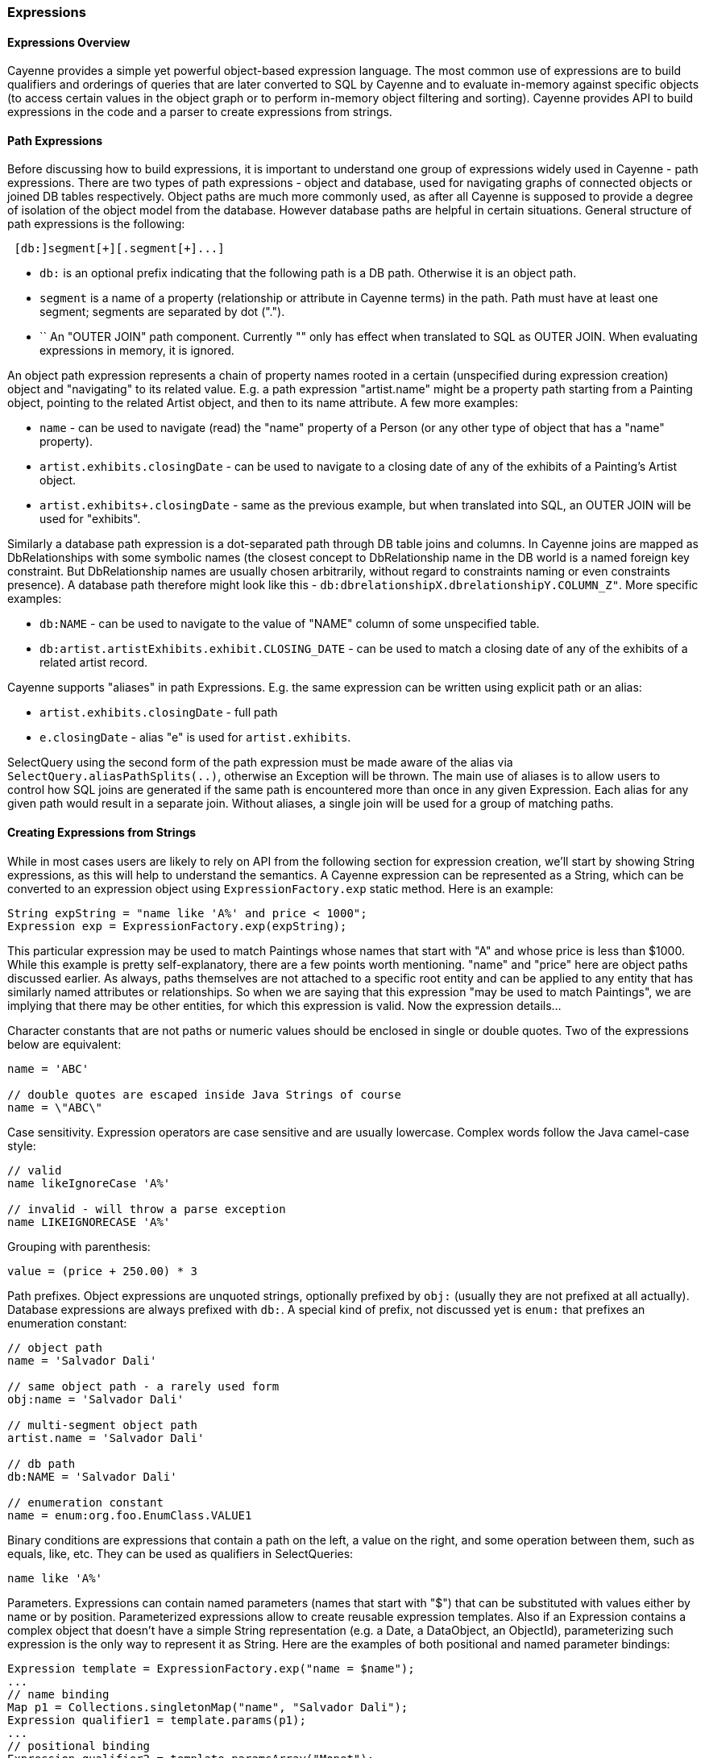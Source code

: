 // Licensed to the Apache Software Foundation (ASF) under one or more
// contributor license agreements. See the NOTICE file distributed with
// this work for additional information regarding copyright ownership.
// The ASF licenses this file to you under the Apache License, Version
// 2.0 (the "License"); you may not use this file except in compliance
// with the License. You may obtain a copy of the License at
//
// https://www.apache.org/licenses/LICENSE-2.0 Unless required by
// applicable law or agreed to in writing, software distributed under the
// License is distributed on an "AS IS" BASIS, WITHOUT WARRANTIES OR
// CONDITIONS OF ANY KIND, either express or implied. See the License for
// the specific language governing permissions and limitations under the
// License.

=== Expressions

==== Expressions Overview

Cayenne provides a simple yet powerful object-based expression language. The most common use of expressions are to build
qualifiers and orderings of queries that are later converted to SQL by Cayenne and to evaluate in-memory against specific
objects (to access certain values in the object graph or to perform in-memory object filtering and sorting).
Cayenne provides API to build expressions in the code and a parser to create expressions from strings.

==== Path Expressions

Before discussing how to build expressions, it is important to understand one group of expressions widely used
in Cayenne - path expressions. There are two types of path expressions - object and database, used for navigating graphs
of connected objects or joined DB tables respectively. Object paths are much more commonly used, as after all
Cayenne is supposed to provide a degree of isolation of the object model from the database. However database paths
are helpful in certain situations. General structure of path expressions is the following:

[source, java]
----
 [db:]segment[+][.segment[+]...]
----

- `db:` is an optional prefix indicating that the following path is a DB path. Otherwise it is an object path.

- `segment` is a name of a property (relationship or attribute in Cayenne terms) in the path. Path must have at least one segment; segments are separated by dot (".").

- `+` An "OUTER JOIN" path component. Currently "+" only has effect when translated to SQL as OUTER JOIN. When evaluating expressions in memory, it is ignored.

An object path expression represents a chain of property names rooted in a certain (unspecified during expression creation) object and "navigating" to its related value.
E.g. a path expression "artist.name" might be a property path starting from a Painting object, pointing to the related Artist object, and then to its name attribute. A few more examples:

- `name` - can be used to navigate (read) the "name" property of a Person (or any other type of object that has a "name" property).

- `artist.exhibits.closingDate` - can be used to navigate to a closing date of any of the exhibits of a Painting's Artist object.

- `artist.exhibits+.closingDate` - same as the previous example, but when translated into SQL, an OUTER JOIN will be used for "exhibits".

Similarly a database path expression is a dot-separated path through DB table joins and columns.
In Cayenne joins are mapped as DbRelationships with some symbolic names (the closest concept to DbRelationship name in the DB world
is a named foreign key constraint. But DbRelationship names are usually chosen arbitrarily,
without regard to constraints naming or even constraints presence).
A database path therefore might look like this - `db:dbrelationshipX.dbrelationshipY.COLUMN_Z"`. More specific examples:

- `db:NAME` - can be used to navigate to the value of "NAME" column of some unspecified table.

- `db:artist.artistExhibits.exhibit.CLOSING_DATE` - can be used to match a closing date of any of the exhibits of a related artist record.

Cayenne supports "aliases" in path Expressions. E.g. the same expression can be written using explicit path or an alias:

- `artist.exhibits.closingDate` - full path

- `e.closingDate` - alias "e" is used for `artist.exhibits`.

SelectQuery using the second form of the path expression must be made aware of the alias via `SelectQuery.aliasPathSplits(..)`,
otherwise an Exception will be thrown.
The main use of aliases is to allow users to control how SQL joins are generated if the same path is encountered more than once in any given Expression.
Each alias for any given path would result in a separate join. Without aliases, a single join will be used for a group of matching paths.

==== Creating Expressions from Strings

While in most cases users are likely to rely on API from the following section for expression creation, we'll start by showing String expressions,
as this will help to understand the semantics. A Cayenne expression can be represented as a String,
which can be converted to an expression object using `ExpressionFactory.exp` static method. Here is an example:


[source, java]
----
String expString = "name like 'A%' and price < 1000";
Expression exp = ExpressionFactory.exp(expString);
----

This particular expression may be used to match Paintings whose names that start with "A" and whose price is less than $1000.
While this example is pretty self-explanatory, there are a few points worth mentioning. "name" and "price" here are object paths discussed earlier.
As always, paths themselves are not attached to a specific root entity and can be applied to any entity that has similarly named attributes or relationships.
So when we are saying that this expression "may be used to match Paintings", we are implying that there may be other entities, for which this expression is valid.
Now the expression details...

Character constants that are not paths or numeric values should be enclosed in single or double quotes. Two of the expressions below are equivalent:

[source, java]
----
name = 'ABC'

// double quotes are escaped inside Java Strings of course
name = \"ABC\"
----

Case sensitivity. Expression operators are case sensitive and are usually lowercase. Complex words follow the Java camel-case style:

[source, java]
----
// valid
name likeIgnoreCase 'A%'

// invalid - will throw a parse exception
name LIKEIGNORECASE 'A%'
----

Grouping with parenthesis:


[source, java]
----
value = (price + 250.00) * 3
----

Path prefixes. Object expressions are unquoted strings, optionally prefixed by `obj:` (usually they are not prefixed at all actually).
Database expressions are always prefixed with `db:`. A special kind of prefix, not discussed yet is `enum:` that prefixes an enumeration constant:

[source, java]
----
// object path
name = 'Salvador Dali'

// same object path - a rarely used form
obj:name = 'Salvador Dali'

// multi-segment object path
artist.name = 'Salvador Dali'

// db path
db:NAME = 'Salvador Dali'

// enumeration constant
name = enum:org.foo.EnumClass.VALUE1
----

Binary conditions are expressions that contain a path on the left, a value on the right, and some operation between them, such as equals, like, etc.
They can be used as qualifiers in SelectQueries:

[source, java]
----
name like 'A%'
----


Parameters. Expressions can contain named parameters (names that start with "$") that can be substituted with values either by name or by position.
Parameterized expressions allow to create reusable expression templates. Also if an Expression contains a complex object that doesn't have a simple
String representation (e.g. a Date, a DataObject, an ObjectId), parameterizing such expression is the only way to represent it as String.
Here are the examples of both positional and named parameter bindings:

[source, java]
----
Expression template = ExpressionFactory.exp("name = $name");
...
// name binding
Map p1 = Collections.singletonMap("name", "Salvador Dali");
Expression qualifier1 = template.params(p1);
...
// positional binding
Expression qualifier2 = template.paramsArray("Monet");
----

Positional binding is usually shorter. You can pass positional bindings to the `exp(..)` factory method (its second argument is a params vararg):

[source, java]
----
Expression qualifier = ExpressionFactory.exp("name = $name", "Monet");
----

In parameterized expressions with LIKE clause, SQL wildcards must be part of the values in the Map and not the expression string itself:

[source, java]
----
Expression qualifier = ExpressionFactory.exp("name like $name", "Salvador%");
----

When matching on a relationship, the value parameter must be either a Persistent object, an `org.apache.cayenne.ObjectId`, or a numeric ID value (for single column IDs). E.g.:

[source, java]
----
Artist dali = ... // asume we fetched this one already
Expression qualifier = ExpressionFactory.exp("artist = $artist", dali);
----

When using positional binding, Cayenne would expect values for all parameters to be present. Binding by name offers extra flexibility:
subexpressions with uninitialized parameters are automatically pruned from the expression.
So e.g. if certain parts of the expression criteria are not provided to the application, you can still build a valid expression:


[source, java]
----
Expression template = ExpressionFactory.exp("name like $name and dateOfBirth > $date");
...
Map p1 = Collections.singletonMap("name", "Salvador%");
Expression qualifier1 = template.params(p1);

// "qualifier1" is now "name like 'Salvador%'".
// 'dateOfBirth > $date' condition was pruned, as no value was specified for
// the $date parameter
----

Null handling. Handling of Java nulls as operands is no different from normal values. Instead of using special conditional operators,
like SQL does (`IS NULL`, `IS NOT NULL`), "=" and "!=" expressions are used directly with null values. It is up to Cayenne to translate expressions with nulls to the valid SQL.

//NOTE: A formal definition of the expression grammar is provided in xref:appendixC[Appendix C]

==== Creating Expressions via API

Creating expressions from Strings is a powerful and dynamic approach, however a safer alternative is to use Java API.
It provides compile-time checking of expressions validity. The API in question is provided by `ExpressionFactory` class (that we've seen already),
Property class and Expression class itself. `ExpressionFactory` contains a number of self-explanatory static methods that can be used to build expressions. E.g.:

[source, java]
----
// String expression: name like 'A%' and price < 1000
Expression e1 = ExpressionFactory.likeExp("name", "A%");
Expression e2 = ExpressionFactory.lessExp("price", 1000);
Expression finalExp = e1.andExp(e2);
----

NOTE: The last line in the example above shows how to create a new expression by "chaining" two other expressions.
A common error when chaining expressions is to assume that "andExp" and "orExp" append another expression to the current expression.
In fact a new expression is created. I.e. Expression API treats existing expressions as immutable.

As discussed earlier, Cayenne supports aliases in path Expressions, allowing to control how SQL joins are generated
if the same path is encountered more than once in the same Expression. Two ExpressionFactory methods allow to implicitly generate aliases to "split" match paths into individual joins if needed:

[source, java]
----
Expression matchAllExp(String path, Collection values)
Expression matchAllExp(String path, Object... values)
----

"Path" argument to both of these methods can use a split character (a pipe symbol '|') instead of dot to indicate that relationship
following a path should be split into a separate set of joins, one per collection value. There can only be one split at most in any given path.
Split must always precede a relationship. E.g. `"|exhibits.paintings"`, `"exhibits|paintings"`, etc.
Internally Cayenne would generate distinct aliases for each of the split expressions, forcing separate joins.

While ExpressionFactory is pretty powerful, there's an even easier way to create expression using static Property objects generated by Cayenne for each persistent class.
Some examples:

[source, java]
----
// Artist.NAME is generated by Cayenne and has a type of Property<String>
Expression e1 = Artist.NAME.eq("Pablo");

// Chaining multiple properties into a path..
// Painting.ARTIST is generated by Cayenne and has a type of Property<Artist>
Expression e2 = Painting.ARTIST.dot(Artist.NAME).eq("Pablo");
----

Property objects provide the API mostly analogius to ExpressionFactory, though it is significantly shorter and is aware of the value types.
It provides compile-time checks of both property names and types of arguments in conditions. We will use Property-based API in further examples.

[[evaluete]]
==== Evaluating Expressions in Memory

When used in a query, an expression is converted to SQL WHERE clause (or ORDER BY clause) by Cayenne during query execution.
Thus the actual evaluation against the data is done by the database engine. However the same expressions can also be used
for accessing object properties, calculating values, in-memory filtering.


Checking whether an object satisfies an expression:

[source, java]
----
Expression e = Artist.NAME.in("John", "Bob");
Artist artist = ...
if(e.match(artist)) {
   ...
}
----

Reading property value:


[source, java]
----
String name = Artist.NAME.path().evaluate(artist);
----

Filtering a list of objects:

[source, java]
----
Expression e = Artist.NAME.in("John", "Bob");
List<Artist> unfiltered = ...
List<Artist> filtered = e.filterObjects(unfiltered);
----


NOTE: Current limitation of in-memory expressions is that no collections are permitted in the property path.

==== Translating Expressions to EJBQL

xref:ejbql[EJBQL] is a textual query language that can be used with Cayenne. In some situations,
it is convenient to be able to convert Expression instances into EJBQL. Expressions support this conversion. An example is shown below.

[source, java]
----
String serial = ...
Expression e = Pkg.SERIAL.eq(serial);
List<Object> params = new ArrayList<Object>();
EJBQLQuery query = new EJBQLQuery("SELECT p FROM Pkg p WHERE " + e.toEJBQL(params,"p");

for(int i=0;i<params.size();i++) {
  query.setParameter(i+1, params.get(i));
}
----

This would be equivalent to the following purely EJBQL querying logic;

[source, java]
----
EJBQLQuery query = new EJBQLQuery("SELECT p FROM Pkg p WHERE p.serial = ?1");
query.setParameter(1,serial);
----

